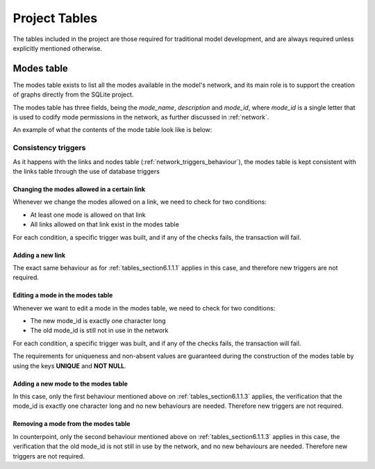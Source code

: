 .. _project_tables:

==============
Project Tables
==============

The tables included in the project are those required for traditional model
development, and are always required unless explicitly mentioned otherwise.

Modes table
~~~~~~~~~~

The modes table exists to list all the modes available in the model's network,
and its main role is to support the creation of graphs directly from the SQLite
project.

The modes table has three fields, being the *mode_name*, *description* and
*mode_id*, where *mode_id* is a single letter that is used to codify mode
permissions in the network, as further discussed in :ref:`network`.

An example of what the contents of the mode table look like is below:

.. image:: images/modes_table.png
    :width: 750
    :align: center
    :alt: Link examples

Consistency triggers
--------------------
As it happens with the links and nodes table (:ref:`network_triggers_behaviour`),
the modes table is kept consistent with the links table through the use of
database triggers


.. _tables_section6.1.1.1:

Changing the modes allowed in a certain link
^^^^^^^^^^^^^^^^^^^^^^^^^^^^^^^^^^^^^^^^^^^^

Whenever we change the modes allowed on a link, we need to check for two
conditions:

* At least one mode is allowed on that link
* All links allowed on that link exist in the modes table

For each condition, a specific trigger was built, and if any of the checks
fails, the transaction will fail.


.. _tables_section6.1.1.2:

Adding a new link
^^^^^^^^^^^^^^^^^
The exact same behaviour as for :ref:`tables_section6.1.1.1` applies in this
case, and therefore new triggers are not required.


.. _tables_section6.1.1.3:

Editing a mode in the modes table
^^^^^^^^^^^^^^^^^^^^^^^^^^^^^^^^^
Whenever we want to edit a mode in the modes table, we need to check for two
conditions:

* The new mode_id is exactly one character long
* The old mode_id is still not in use in the network

For each condition, a specific trigger was built, and if any of the checks
fails, the transaction will fail.

The requirements for uniqueness and non-absent values are guaranteed during the
construction of the modes table by using the keys **UNIQUE** and **NOT NULL**.


.. _tables_section6.1.1.4:

Adding a new mode to the modes table
^^^^^^^^^^^^^^^^^^^^^^^^^^^^^^^^^^^^
In this case, only the first behaviour mentioned above on
:ref:`tables_section6.1.1.3` applies, the verification that the mode_id is
exactly one character long and no new behaviours are needed. Therefore new
triggers are not required.

.. _tables_section6.1.1.5:

Removing a mode from the modes table
^^^^^^^^^^^^^^^^^^^^^^^^^^^^^^^^^^^^

In counterpoint, only the second behaviour mentioned above on
:ref:`tables_section6.1.1.3` applies in this case, the verification that the old
mode_id is not still in use by the network, and no new behaviours are needed.
Therefore new triggers are not required.
